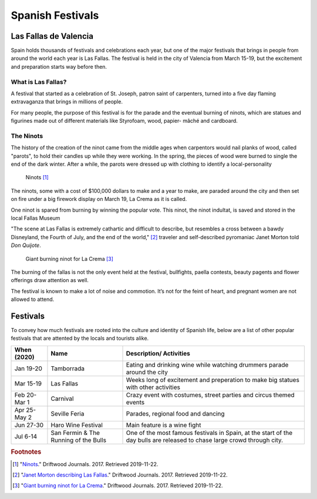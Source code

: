 Spanish Festivals
=================

Las Fallas de Valencia
----------------------
Spain holds thousands of festivals and
celebrations each year, but one of the major
festivals that brings in people from around
the world each year is Las Fallas. The festival
is held in the city of Valencia from March 15-19,
but the excitement and preparation starts way
before then.

What is Las Fallas?
~~~~~~~~~~~~~~~~~~~
A festival that started as a celebration of
St. Joseph, patron saint of carpenters, turned
into a five day flaming extravaganza that
brings in millions of people.

For many people, the purpose of this festival
is for the parade and the eventual burning of
ninots, which are statues and figurines made
out of different materials like Styrofoam, wood,
papier- mâché and cardboard.

The Ninots
~~~~~~~~~~
The history of the creation of the ninot came
from the middle ages when carpentors would nail
planks of wood, called "parots", to hold their
candles up while they were working. In the spring,
the pieces of wood were burned to single the end
of the dark winter. After a while, the parots
were dressed up with clothing to identify a
local-personality

.. figure:: s_ninots1.jpg

   Ninots [#f1]_

The ninots, some with a cost of $100,000 dollars
to make and a year to make, are paraded around
the city and then set on fire under a big firework
display on March 19, La Crema as it is called.

One ninot is spared from burning by winning
the popular vote. This ninot, the ninot
indultat, is saved and stored in the local
Fallas Museum

"The scene at Las Fallas is extremely
cathartic and difficult to describe,
but resembles a cross between a bawdy
Disneyland, the Fourth of July, and the
end of the world," [#f2]_ traveler and self-described
pyromaniac Janet Morton told *Don Quijote*.

.. figure:: s_ninots2.jpg

   Giant burning ninot for La Crema [#f3]_

The burning of the fallas is not the only
event held at the festival, bullfights, paella
contests, beauty pagents and flower offerings draw
attention as well.

The festival is known to make a lot of noise and
commotion. It’s not for the feint of heart, and
pregnant women are not allowed to attend.

Festivals
---------

To convey how much festivals are rooted into the
culture and identity of Spanish life, below are a
list of other popular festivals that are attented
by the locals and tourists alike.

============= ===================================== ===========================================
When (2020)    Name                                 Description/ Activities
============= ===================================== ===========================================
Jan 19-20     Tamborrada                            Eating and drinking wine while
                                                    watching drummers parade around the city
Mar 15-19     Las Fallas                            Weeks long of excitement and preperation
                                                    to make big statues with other activities
Feb 20- Mar 1 Carnival                              Crazy event with costumes, street parties
                                                    and circus themed events
Apr 25- May 2 Seville Feria                         Parades, regional food and dancing
Jun 27-30     Haro Wine Festival                    Main feature is a wine fight
Jul 6-14      San Fermin & The Running of the Bulls One of the most famous festivals in Spain,
                                                    at the start of the day bulls are
                                                    released to chase large crowd through city.
============= ===================================== ===========================================


.. rubric:: Footnotes

.. [#f1] "`Ninots <https://www.driftwoodjournals.com/discover-valencias-las-fallas-festival-everything-you-need-to-know-about-spains-most-explosive-festival/>`_." Driftwood Journals. 2017. Retrieved 2019-11-22.
.. [#f2] "`Janet Morton describing Las Fallas <https://www.driftwoodjournals.com/discover-valencias-las-fallas-festival-everything-you-need-to-know-about-spains-most-explosive-festival/>`_." Driftwood Journals. 2017. Retrieved 2019-11-22.
.. [#f3] "`Giant burning ninot for La Crema <https://www.driftwoodjournals.com/discover-valencias-las-fallas-festival-everything-you-need-to-know-about-spains-most-explosive-festival/>`_." Driftwood Journals. 2017. Retrieved 2019-11-22.